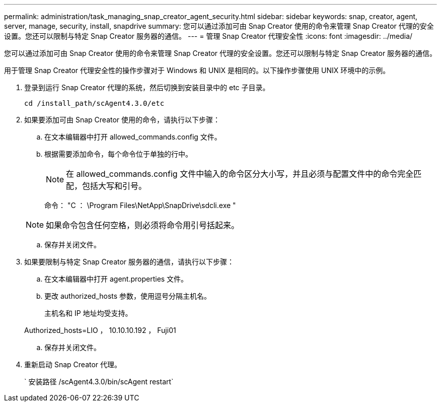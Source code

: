 ---
permalink: administration/task_managing_snap_creator_agent_security.html 
sidebar: sidebar 
keywords: snap, creator, agent, server, manage, security, install, snapdrive 
summary: 您可以通过添加可由 Snap Creator 使用的命令来管理 Snap Creator 代理的安全设置。您还可以限制与特定 Snap Creator 服务器的通信。 
---
= 管理 Snap Creator 代理安全性
:icons: font
:imagesdir: ../media/


[role="lead"]
您可以通过添加可由 Snap Creator 使用的命令来管理 Snap Creator 代理的安全设置。您还可以限制与特定 Snap Creator 服务器的通信。

用于管理 Snap Creator 代理安全性的操作步骤对于 Windows 和 UNIX 是相同的。以下操作步骤使用 UNIX 环境中的示例。

. 登录到运行 Snap Creator 代理的系统，然后切换到安装目录中的 etc 子目录。
+
`cd /install_path/scAgent4.3.0/etc`

. 如果要添加可由 Snap Creator 使用的命令，请执行以下步骤：
+
.. 在文本编辑器中打开 allowed_commands.config 文件。
.. 根据需要添加命令，每个命令位于单独的行中。
+

NOTE: 在 allowed_commands.config 文件中输入的命令区分大小写，并且必须与配置文件中的命令完全匹配，包括大写和引号。

+
命令： "C ： \Program Files\NetApp\SnapDrive\sdcli.exe "

+

NOTE: 如果命令包含任何空格，则必须将命令用引号括起来。

.. 保存并关闭文件。


. 如果要限制与特定 Snap Creator 服务器的通信，请执行以下步骤：
+
.. 在文本编辑器中打开 agent.properties 文件。
.. 更改 authorized_hosts 参数，使用逗号分隔主机名。
+
主机名和 IP 地址均受支持。

+
Authorized_hosts=LIO ， 10.10.10.192 ， Fuji01

.. 保存并关闭文件。


. 重新启动 Snap Creator 代理。
+
` 安装路径 /scAgent4.3.0/bin/scAgent restart`


